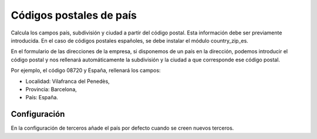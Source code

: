 ========================
Códigos postales de país
========================

Calcula los campos país, subdivisión y ciudad a partir del código postal. Esta
información debe ser previamente introducida. En el caso de códigos postales
españoles, se debe instalar el módulo country_zip_es.

En el formulario de las direcciones de la empresa, si disponemos de un país en la
dirección, podemos introducir el código postal y nos rellenará automáticamente la
subdivisión y la ciudad a que corresponde ese código postal.

Por ejemplo, el código 08720 y España, rellenará los campos:

* Localidad: Vilafranca del Penedès,
* Provincia: Barcelona,
* País: España.

Configuración
-------------

En la configuración de terceros añade el país por defecto cuando se creen nuevos
terceros.
